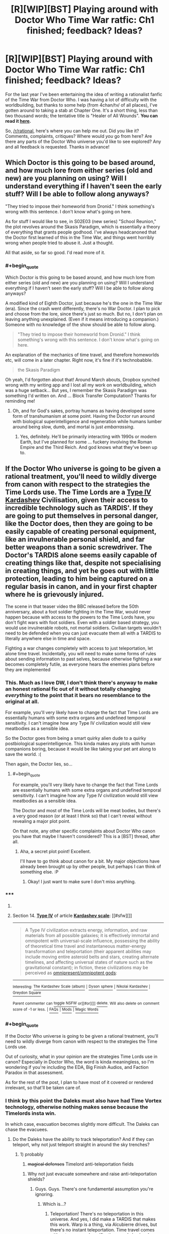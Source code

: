 #+TITLE: [R][WIP][BST] Playing around with Doctor Who Time War ratfic: Ch1 finished; feedback? Ideas?

* [R][WIP][BST] Playing around with Doctor Who Time War ratfic: Ch1 finished; feedback? Ideas?
:PROPERTIES:
:Score: 12
:DateUnix: 1406577427.0
:END:
For the last year I've been entertaining the idea of writing a rationalist fanfic of the Time War from Doctor Who. I was having a lot of difficulty with the worldbuilding, but thanks to some help (from 4chan/tv/ of all places), I've gotten around to taking a stab at Chapter One. It's a short thing, less than two thousand words; the tentative title is "Healer of All Wounds". *You can read it [[https://docs.google.com/document/d/1r2ivYFvBVfpf3oh99cVb1M_Z7q_JMY2hYDR3A38ydW0/edit?usp=sharing][here]].*

So, [[/r/rational]], here's where you can help me out. Did you like it? Comments, complaints, critiques? Where would /you/ go from here? Are there any parts of the Doctor Who universe you'd like to see explored? Any and all feedback is requested. Thanks in advance!


** Which Doctor is this going to be based around, and how much lore from either series (old and new) are you planning on using? Will I understand everything if I haven't seen the early stuff? Will I be able to follow along anyways?

"They tried to impose their homeworld from Dronid." I think something's wrong with this sentence. I don't know what's going on here.

As for stuff I would like to see, in S02E03 (new series) "School Reunion," the plot revolves around the Skasis Paradigm, which is essentially a theory of everything that grants people godhood. I've always headcanoned that the Doctor first learned of this in the Time War, and things went horribly wrong when people tried to abuse it. Just a thought.

All that aside, so far so good. I'd read more of it.
:PROPERTIES:
:Author: Integrated_Delusions
:Score: 5
:DateUnix: 1406578878.0
:END:

*** #+begin_quote
  Which Doctor is this going to be based around, and how much lore from either series (old and new) are you planning on using? Will I understand everything if I haven't seen the early stuff? Will I be able to follow along anyways?
#+end_quote

A modified kind of Eighth Doctor, just because he's the one in the Time War (era). Since the crash went differently, there's no War Doctor. I plan to pick and choose from the lore, since there's just so much. But no, I don't plan on leaving anything unexplained. (Even if it means introducing a companion.) Someone with no knowledge of the show should be able to follow along.

#+begin_quote
  "They tried to impose their homeworld from Dronid." I think something's wrong with this sentence. I don't know what's going on here.
#+end_quote

An explanation of the mechanics of time travel, and therefore homeworlds etc, will come in a later chapter. Right now, it's fine if it's technobabble.

#+begin_quote
  the Skasis Paradigm
#+end_quote

Oh yeah, I'd forgotten about that! Around March abouts, Dropbox synched wrong with my writing app and I lost all my work on worldbuilding, which was a huge setback... But yes, I remember the Skasis Paradigm was something I'd written on. And ... Block Transfer Computation? Thanks for reminding me!
:PROPERTIES:
:Score: 6
:DateUnix: 1406580331.0
:END:

**** Oh, and for God's sakes, portray humans as having developed some form of transhumanism at some point. Having the Doctor run around with biological superintelligence and regeneration while humans lumber around being slow, dumb, and mortal is just /embarrassing/.
:PROPERTIES:
:Score: 2
:DateUnix: 1406724467.0
:END:

***** Yes, definitely. He'll be primarily interacting with 1990s or modern Earth, but I've planned for some ... fuckery involving the Roman Empire and the Third Reich. And god knows what they've been up to.
:PROPERTIES:
:Score: 2
:DateUnix: 1406725051.0
:END:


** If the Doctor Who universe is going to be given a rational treatment, you'll need to wildly diverge from canon with respect to the strategies the Time Lords use. The Time Lords are a [[http://en.wikipedia.org/wiki/Kardashev_scale#Type_IV][Type IV Kardashev]] Civilisation, given their access to incredible technology such as TARDIS'. If they are going to put themselves in personal danger, like the Doctor does, then they are going to be easily capable of creating personal equipment, like an invulnerable personal shield, and far better weapons than a sonic screwdriver. The Doctor's TARDIS alone seems easily capable of creating things like that, despite not specialising in creating things, and yet he goes out with little protection, leading to him being captured on a regular basis in canon, and in your first chapter where he is grievously injured.

The scene in that teaser video the BBC released before the 50th anniversary, about a foot soldier fighting in the Time War, would never happen because with access to the powers to the Time Lords have, you don't fight wars with foot soldiers. Even with a soldier based strategy, you would use invulnerable robots, not mortal soldiers. Civilian targets wouldn't need to be defended when you can just evacuate them all with a TARDIS to literally anywhere else in time and space.

Fighting a war changes completely with access to just teleportation, let alone time travel. Incidentally, you will need to make some forms of rules about sending information to past selves, because otherwise fighting a war becomes completely futile, as everyone hears the enemies plans before they are implemented
:PROPERTIES:
:Author: Zephyr1011
:Score: 5
:DateUnix: 1406658827.0
:END:

*** This. Much as I love DW, I don't think there's anyway to make an honest rational fic out of it without totally changing /everything/ to the point that it bears no resemblance to the original at all.

For example, you'll very likely have to change the fact that Time Lords are essentially humans with some extra organs and undefined temporal sensitivity. I can't imagine how any Type IV civilization would still view meatbodies as a sensible idea.

So the Doctor goes from being a smart quirky alien dude to a quirky postbiological superintelligence. This kinda makes any plots with human companions boring, because it would be like taking your pet ant along to save the world. :(

Then again, the Doctor lies, so...
:PROPERTIES:
:Author: abstractwhiz
:Score: 3
:DateUnix: 1406721017.0
:END:

**** #+begin_quote
  For example, you'll very likely have to change the fact that Time Lords are essentially humans with some extra organs and undefined temporal sensitivity. I can't imagine how any Type IV civilization would still view meatbodies as a sensible idea.
#+end_quote

The Doctor and most of the Time Lords will be meat bodies, but there's a very good reason (or at least I think so) that I can't reveal without revealing a major plot point.

On that note, any other specific complaints about Doctor Who canon you have that maybe I haven't considered? This is a [BST] thread, after all.
:PROPERTIES:
:Score: 3
:DateUnix: 1406732523.0
:END:

***** Aha, a secret plot point! Excellent.

I'll have to go think about canon for a bit. My major objections have already been brought up by other people, but perhaps I can think of something else. :P
:PROPERTIES:
:Author: abstractwhiz
:Score: 1
:DateUnix: 1406733026.0
:END:

****** Okay! I just want to make sure I don't miss anything.
:PROPERTIES:
:Score: 1
:DateUnix: 1406734234.0
:END:


*** ***** 
      :PROPERTIES:
      :CUSTOM_ID: section
      :END:
****** 
       :PROPERTIES:
       :CUSTOM_ID: section-1
       :END:
**** 
     :PROPERTIES:
     :CUSTOM_ID: section-2
     :END:
Section 14. [[https://en.wikipedia.org/wiki/Kardashev_scale#Type_IV][*Type IV*]] of article [[https://en.wikipedia.org/wiki/Kardashev%20scale][*Kardashev scale*]]: [[#sfw][]]

--------------

#+begin_quote
  A Type Ⅳ civilization extracts energy, information, and raw materials from all possible galaxies; it is effectively immortal and omnipotent with universal-scale influence, possessing the ability of theoretical time travel and instantaneous matter-energy transformation and teleportation (their apparent abilities may include moving entire asteroid belts and stars, creating alternate timelines, and affecting universal states of nature such as the gravitational constant); in fiction, these civilizations may be perceived as [[https://en.wikipedia.org/wiki/Cosmic_entity][omnipresent/omnipotent gods]]:
#+end_quote

--------------

^{Interesting:} [[https://en.wikipedia.org/wiki/The_Kardashev_Scale_(album)][^{The} ^{Kardashev} ^{Scale} ^{(album)}]] ^{|} [[https://en.wikipedia.org/wiki/Dyson_sphere][^{Dyson} ^{sphere}]] ^{|} [[https://en.wikipedia.org/wiki/Nikolai_Kardashev][^{Nikolai} ^{Kardashev}]] ^{|} [[https://en.wikipedia.org/wiki/Greydon_Square][^{Greydon} ^{Square}]]

^{Parent} ^{commenter} ^{can} [[http://www.np.reddit.com/message/compose?to=autowikibot&subject=AutoWikibot%20NSFW%20toggle&message=%2Btoggle-nsfw+cjb80ge][^{toggle} ^{NSFW}]] ^{or[[#or][]]} [[http://www.np.reddit.com/message/compose?to=autowikibot&subject=AutoWikibot%20Deletion&message=%2Bdelete+cjb80ge][^{delete}]]^{.} ^{Will} ^{also} ^{delete} ^{on} ^{comment} ^{score} ^{of} ^{-1} ^{or} ^{less.} ^{|} [[http://www.np.reddit.com/r/autowikibot/wiki/index][^{FAQs}]] ^{|} [[http://www.np.reddit.com/r/autowikibot/comments/1x013o/for_moderators_switches_commands_and_css/][^{Mods}]] ^{|} [[http://www.np.reddit.com/r/autowikibot/comments/1ux484/ask_wikibot/][^{Magic} ^{Words}]]
:PROPERTIES:
:Author: autowikibot
:Score: 2
:DateUnix: 1406658858.0
:END:


*** #+begin_quote
  If the Doctor Who universe is going to be given a rational treatment, you'll need to wildly diverge from canon with respect to the strategies the Time Lords use.
#+end_quote

Out of curiosity, what in your opinion are the strategies Time Lords use in canon? Especially in Doctor Who, the word is kinda meaningless, so I'm wondering if you're including the EDA, Big Finish Audios, and Faction Paradox in that assessment.

As for the rest of the post, I plan to have most of it covered or rendered irrelevant, so that'll be taken care of.
:PROPERTIES:
:Score: 1
:DateUnix: 1406668208.0
:END:


*** I think by this point the Daleks must also have had Time Vortex technology, otherwise nothing makes sense because the Timelords insta win.

In which case, evacuation becomes slightly more difficult. The Daleks can chase the evacuees.
:PROPERTIES:
:Author: MadScientist14159
:Score: 1
:DateUnix: 1406671710.0
:END:

**** Do the Daleks have the ability to track teleportation? And if they can teleport, why not just teleport straight in around the sky trenches?
:PROPERTIES:
:Author: Zephyr1011
:Score: 1
:DateUnix: 1406671920.0
:END:

***** 1) probably

2) +magical defenses+ Timelord anti-teleportation fields
:PROPERTIES:
:Author: MadScientist14159
:Score: 1
:DateUnix: 1406672468.0
:END:

****** Why not just evacuate somewhere and raise anti-teleportation shields?
:PROPERTIES:
:Author: Zephyr1011
:Score: 1
:DateUnix: 1406673468.0
:END:

******* Guys. Guys. There's one fundamental assumption you're ignoring.
:PROPERTIES:
:Score: 1
:DateUnix: 1406674088.0
:END:

******** Which is...?
:PROPERTIES:
:Author: Zephyr1011
:Score: 1
:DateUnix: 1406674170.0
:END:

********* Teleportation! There's no teleportation in this universe. And yes, I did make a TARDIS that makes this work. Warp is a thing, via Alcubierre drives, but there's no instant teleportation. Time travel comes with extreme moral ramifications, and also involves a bit of getting lost, so that stops most people from exploiting it carelessly. Maybe I'll make a worldbuilding post about the fic later.
:PROPERTIES:
:Score: 1
:DateUnix: 1406726977.0
:END:

********** But, at the beginning of the chapter you wrote, does the TARDIS not teleport in? Anyway, that's a /massive/ divergence from canon, but I guess it does remove many of the obvious stupid actions of the Time Lords
:PROPERTIES:
:Author: Zephyr1011
:Score: 1
:DateUnix: 1406728467.0
:END:

*********** There's a distinct difference between teleportation and traveling during time travel. During time travel, the entire universe is kinda built around you; this is [[http://www.reddit.com/r/rational/comments/2bz40l/rwipbst_playing_around_with_doctor_who_time_war/cjaz96z][the multiple-timelines interpretation of time travel]]. But there's some mess involving Gallifrey, so it retains coherence. I'll get to that later.

ETA link
:PROPERTIES:
:Score: 1
:DateUnix: 1406731295.0
:END:

************ Just travel forwards in time by 1 unit of Planck time. It is essentially indistinguishable from teleportation
:PROPERTIES:
:Author: Zephyr1011
:Score: 2
:DateUnix: 1406735311.0
:END:

************* Well, yeah. Because it /is/ teleportation. You didn't look at the link.

- You can go back in time whenever you like.

- Every time you go back in time, you create an entirely new timeline.

- *If you go forwards in time, you stay in your current timeline.*

I'm sorry; when I think of "time travel", I automatically think of backwards time travel, since that's the only challenging part. I'm using different definitions. My mistake.
:PROPERTIES:
:Score: 1
:DateUnix: 1406737000.0
:END:

************** Then go back in time one unit of Planck time. It will create a new and identical timeline to the old. And enables you to teleport.
:PROPERTIES:
:Author: Zephyr1011
:Score: 1
:DateUnix: 1406737166.0
:END:

*************** You've not teleported; you've traveled to another timeline. The old one still exists.

In Doctor Who canon, one of the core elements is the importance of GMT -- that is, Gallifrey Mean Time. See [[http://www.reddit.com/r/gallifrey/comments/2bxxmd/meeting_time_lords/cjajqcb?context=4][this thread]] for an explanation. I've incorporated that part of canon into my cosmology; thankfully, the multiple timeline theory [[http://www.reddit.com/r/gallifrey/comments/2bxxmd/meeting_time_lords/cjaozoh][relieves some of the paradoxes]].

This is through the concept of homeworlds: Gallifrey is the homeworld of the universe / collection of timelines / "cluster. All the Everett branches and universes that have been time-travelled into existence are sort of condensed at Gallifrey. There are various smaller, localized homeworlds, but Gallifrey dwarfs them all. As such, one can travel between different timelines through homeworlds, so if you time travel away from a conflict, you can be tracked and followed. This also means time travel physically doesn't work in homeworlds; they can only be traveled to through space.

The Enemy, on that note, is the civilization of the homeworld of another cluster, and is trying to incorporate the Gallifrey Cluster into theirs. If they succeeded, Gallifrey would be unwritten from time, replaced by the Enemy homeworld. And that's the essence of the Time War in a nutshell.
:PROPERTIES:
:Score: 1
:DateUnix: 1406744780.0
:END:


******* The Daleks teleport to one microsecond before they put up the field.

The reason they can't do that in the sky trenches is because shut up.

(Really though, I can't think with the sort of twisty logic that this scale of time travel bullshittery requires to strategize against.)
:PROPERTIES:
:Author: MadScientist14159
:Score: 1
:DateUnix: 1406674540.0
:END:

******** Well, the point is kinda moot, as each side has more than enough power to completely annihilate the other, so they would never be stupid enough to go to war in the first place. Doesn't the Doctor at one point use his TARDIS to make a star go supernova in order to talk to Rose while she's in Rose's World? When you have that kind of power, you can just destroy every star system of your opponent. They don't need to invade Gallifrey when they can make its star go supernova
:PROPERTIES:
:Author: Zephyr1011
:Score: 2
:DateUnix: 1406675951.0
:END:


** TARDIS. Remote. Control! So many episodes could've been easily ended if only he'd bothered to get one. It should be standard issue for the Time War anyway.
:PROPERTIES:
:Author: asent963
:Score: 2
:DateUnix: 1406657290.0
:END:


** DIS GON B GUD.

Your writing style works quite well for /Doctor Who/, and you've already picked up the knack of immediately murdering a character and starting a war in the cold-open just to drive conflict.

Good job!
:PROPERTIES:
:Score: 1
:DateUnix: 1406622914.0
:END:

*** Thanks, EB!
:PROPERTIES:
:Score: 1
:DateUnix: 1406642275.0
:END:


** [[http://www.reddit.com/r/HPMOR/comments/1iqy5n/paradox_prevention_hypothesis_spoilers_up_to/][Somewhat relevant, extremely long-winded.]]

TL;DR: In order for the story to not be arbitrary, you have to very carefully define to yourself the mechanics of how time travel works. It is surprisingly difficult to do so. I'm 60% sure the model I described there makes the universe conspire to prevent all time travel, but it's better than any of the others I've seen. I started programming a simulation of an extremely simple universe containing time travel under this model to test it but I gave up when real life kept me too busy.
:PROPERTIES:
:Author: TimTravel
:Score: 1
:DateUnix: 1406626842.0
:END:

*** I think I'll be following [[http://qntm.org/models#sec5][Sam Hughes' many-timelines interpretation]], but to make it so all timelines are somehow collected/connected, I'll be making some modifications. Or, should I say, the Time Lords will be ...
:PROPERTIES:
:Score: 1
:DateUnix: 1406642299.0
:END:


** It's interesting so far. There's a few huge unanswered background questions which are introduced pretty smoothly, which is well done.

Things that are less clear: Wait, the Time War is being started by someone from outside the cluster? Isn't it against the Daleks? Galactic cluster? Time cluster? What cluster? What is up with the surgical bot, and why should we care? Should we care that it's a Neurosurgeon? Should we care why it's unresponsive? This part is not very smooth and is an unsatisfying place to break off.
:PROPERTIES:
:Author: VorpalAuroch
:Score: 0
:DateUnix: 1406595508.0
:END:

*** #+begin_quote
  Wait, the Time War is being started by someone from outside the cluster? Isn't it against the Daleks? Galactic cluster? Time cluster? What cluster?
#+end_quote

I decided the Daleks needed an upgrade, to be feasible challengers of the Time Lords. An explanation of time travel, homeworlds, and the hypertime clusters will come in a latter chapter, after the companion is introduced.

#+begin_quote
  What is up with the surgical bot, and why should we care? Should we care that it's a Neurosurgeon? Should we care why it's unresponsive? This part is not very smooth and is an unsatisfying place to break off.
#+end_quote

Agreed. I really didn't know where to go from there; I think I might hack the conversation between the Doctor and the Great Mother to include more exposition.

As for the Neurosurgeon bot, I suppose I didn't make that clear enough. It may or may not become important later on down the road. And if it doesn't, I'll chop it. Either way, that reveal (that the surgery bot sitting by the Doctor's hospital bed was a neurosurgeon) needs serious editing, for clarity and nonstupidity (there's no good reason for it to not respond to the first request).

Thanks for your response, VA!
:PROPERTIES:
:Score: 2
:DateUnix: 1406597829.0
:END:

**** I'm glad you appreciated it. For a bit more:

Particularly for the Daleks/opponents, if you can't make it clear pretty early in the story, it might be better to have a brief introduction /in medias res/ where you have enough throwaway lines to make broad strokes clear before jumping back to the beginning. I think if there's one thing that invested fans and people with no knowledge of the show would both find confusing, it's that the Doctor is fighting a war and it's against neither the Daleks nor the Cybermen.

And when I say early in the story, if you're three chapters or 10K words in and you haven't explained that, I think you'd have problems.

If you do go with /in medias res/, it's obviously pretty easy to jump back to this as 'the beginning', since it's when he first finds out the war exists.
:PROPERTIES:
:Author: VorpalAuroch
:Score: 2
:DateUnix: 1406605420.0
:END:

***** #+begin_quote
  Particularly for the Daleks/opponents, if you can't make it clear pretty early in the story, it might be better to have a brief introduction in medias res where you have enough throwaway lines to make broad strokes clear before jumping back to the beginning. I think if there's one thing that invested fans and people with no knowledge of the show would both find confusing, it's that the Doctor is fighting a war and it's against neither the Daleks nor the Cybermen.
#+end_quote

Noted. This is going to be a little difficult, given that, in this story, the Daleks are from outside of the Doctor's / Time Lord's universe, and nobody has any sort of clue as to what they are until much later. (The one difficulty of writing fanfic - everyone already knows what's what. This would be perfectly fine in a regular story, but since most of the readers are already going to know who / what the Time Lords' opponents in the Time War are, it's all kboshed. Why am I putting this in a Doctor Who setting again?)

I think I'll be able to work around that, though, by not having the Doctor directly interact with the Daleks until their identity is established (or pretty close to established, at least). It's going to be very much a Time Lords vs Daleks war, not a Doctor vs Daleks war. If that makes sense.

Bleagh, I'll reread your comment tomorrow and see what I can come up with then.
:PROPERTIES:
:Score: 1
:DateUnix: 1406607054.0
:END:

****** That makes a lot of sense. As a totally side thing, you might find [[http://thealexandrian.net/wordpress/35081/random/doctor-who-the-temporal-masters][this]] interesting. It's an outline for a potential season plotline that ends with the return of the Time Lords and the beginning of the Second Great Time War, and plays with some similar ideas.
:PROPERTIES:
:Author: VorpalAuroch
:Score: 1
:DateUnix: 1406616701.0
:END:

******* Good read; interesting ideas ... Thanks!
:PROPERTIES:
:Score: 1
:DateUnix: 1406645080.0
:END:


****** #+begin_quote
  Why am I putting this in a Doctor Who setting again?
#+end_quote

Because /Doctor Who/ is one of the biggest, weirdest, most varied fictional universes available, where anything can happen and probably will. It is very well fun-optimized.
:PROPERTIES:
:Score: 1
:DateUnix: 1406623031.0
:END:
